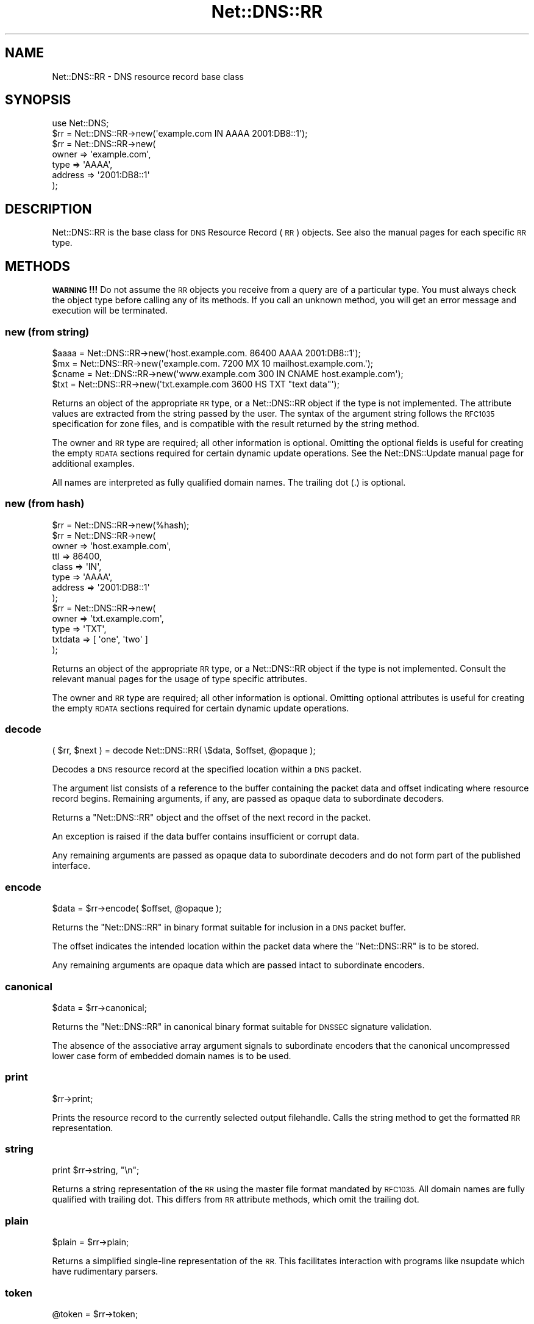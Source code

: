.\" Automatically generated by Pod::Man 4.11 (Pod::Simple 3.35)
.\"
.\" Standard preamble:
.\" ========================================================================
.de Sp \" Vertical space (when we can't use .PP)
.if t .sp .5v
.if n .sp
..
.de Vb \" Begin verbatim text
.ft CW
.nf
.ne \\$1
..
.de Ve \" End verbatim text
.ft R
.fi
..
.\" Set up some character translations and predefined strings.  \*(-- will
.\" give an unbreakable dash, \*(PI will give pi, \*(L" will give a left
.\" double quote, and \*(R" will give a right double quote.  \*(C+ will
.\" give a nicer C++.  Capital omega is used to do unbreakable dashes and
.\" therefore won't be available.  \*(C` and \*(C' expand to `' in nroff,
.\" nothing in troff, for use with C<>.
.tr \(*W-
.ds C+ C\v'-.1v'\h'-1p'\s-2+\h'-1p'+\s0\v'.1v'\h'-1p'
.ie n \{\
.    ds -- \(*W-
.    ds PI pi
.    if (\n(.H=4u)&(1m=24u) .ds -- \(*W\h'-12u'\(*W\h'-12u'-\" diablo 10 pitch
.    if (\n(.H=4u)&(1m=20u) .ds -- \(*W\h'-12u'\(*W\h'-8u'-\"  diablo 12 pitch
.    ds L" ""
.    ds R" ""
.    ds C` ""
.    ds C' ""
'br\}
.el\{\
.    ds -- \|\(em\|
.    ds PI \(*p
.    ds L" ``
.    ds R" ''
.    ds C`
.    ds C'
'br\}
.\"
.\" Escape single quotes in literal strings from groff's Unicode transform.
.ie \n(.g .ds Aq \(aq
.el       .ds Aq '
.\"
.\" If the F register is >0, we'll generate index entries on stderr for
.\" titles (.TH), headers (.SH), subsections (.SS), items (.Ip), and index
.\" entries marked with X<> in POD.  Of course, you'll have to process the
.\" output yourself in some meaningful fashion.
.\"
.\" Avoid warning from groff about undefined register 'F'.
.de IX
..
.nr rF 0
.if \n(.g .if rF .nr rF 1
.if (\n(rF:(\n(.g==0)) \{\
.    if \nF \{\
.        de IX
.        tm Index:\\$1\t\\n%\t"\\$2"
..
.        if !\nF==2 \{\
.            nr % 0
.            nr F 2
.        \}
.    \}
.\}
.rr rF
.\" ========================================================================
.\"
.IX Title "Net::DNS::RR 3pm"
.TH Net::DNS::RR 3pm "2021-12-16" "perl v5.30.0" "User Contributed Perl Documentation"
.\" For nroff, turn off justification.  Always turn off hyphenation; it makes
.\" way too many mistakes in technical documents.
.if n .ad l
.nh
.SH "NAME"
Net::DNS::RR \- DNS resource record base class
.SH "SYNOPSIS"
.IX Header "SYNOPSIS"
.Vb 1
\&    use Net::DNS;
\&
\&    $rr = Net::DNS::RR\->new(\*(Aqexample.com IN AAAA 2001:DB8::1\*(Aq);
\&
\&    $rr = Net::DNS::RR\->new(
\&            owner   => \*(Aqexample.com\*(Aq,
\&            type    => \*(AqAAAA\*(Aq,
\&            address => \*(Aq2001:DB8::1\*(Aq
\&            );
.Ve
.SH "DESCRIPTION"
.IX Header "DESCRIPTION"
Net::DNS::RR is the base class for \s-1DNS\s0 Resource Record (\s-1RR\s0) objects.
See also the manual pages for each specific \s-1RR\s0 type.
.SH "METHODS"
.IX Header "METHODS"
\&\fB\s-1WARNING\s0!!!\fR  Do not assume the \s-1RR\s0 objects you receive from a query
are of a particular type.  You must always check the object type
before calling any of its methods.  If you call an unknown method,
you will get an error message and execution will be terminated.
.SS "new (from string)"
.IX Subsection "new (from string)"
.Vb 4
\&    $aaaa  = Net::DNS::RR\->new(\*(Aqhost.example.com. 86400 AAAA 2001:DB8::1\*(Aq);
\&    $mx    = Net::DNS::RR\->new(\*(Aqexample.com. 7200 MX 10 mailhost.example.com.\*(Aq);
\&    $cname = Net::DNS::RR\->new(\*(Aqwww.example.com 300 IN CNAME host.example.com\*(Aq);
\&    $txt   = Net::DNS::RR\->new(\*(Aqtxt.example.com 3600 HS TXT "text data"\*(Aq);
.Ve
.PP
Returns an object of the appropriate \s-1RR\s0 type, or a Net::DNS::RR object
if the type is not implemented. The attribute values are extracted from the
string passed by the user. The syntax of the argument string follows the
\&\s-1RFC1035\s0 specification for zone files, and is compatible with the result
returned by the string method.
.PP
The owner and \s-1RR\s0 type are required; all other information is optional.
Omitting the optional fields is useful for creating the empty \s-1RDATA\s0
sections required for certain dynamic update operations.
See the Net::DNS::Update manual page for additional examples.
.PP
All names are interpreted as fully qualified domain names.
The trailing dot (.) is optional.
.SS "new (from hash)"
.IX Subsection "new (from hash)"
.Vb 1
\&    $rr = Net::DNS::RR\->new(%hash);
\&
\&    $rr = Net::DNS::RR\->new(
\&            owner   => \*(Aqhost.example.com\*(Aq,
\&            ttl     => 86400,
\&            class   => \*(AqIN\*(Aq,
\&            type    => \*(AqAAAA\*(Aq,
\&            address => \*(Aq2001:DB8::1\*(Aq
\&            );
\& 
\&    $rr = Net::DNS::RR\->new(
\&            owner   => \*(Aqtxt.example.com\*(Aq,
\&            type    => \*(AqTXT\*(Aq,
\&            txtdata => [ \*(Aqone\*(Aq, \*(Aqtwo\*(Aq ]
\&            );
.Ve
.PP
Returns an object of the appropriate \s-1RR\s0 type, or a Net::DNS::RR object
if the type is not implemented. Consult the relevant manual pages for the
usage of type specific attributes.
.PP
The owner and \s-1RR\s0 type are required; all other information is optional.
Omitting optional attributes is useful for creating the empty \s-1RDATA\s0
sections required for certain dynamic update operations.
.SS "decode"
.IX Subsection "decode"
.Vb 1
\&    ( $rr, $next ) = decode Net::DNS::RR( \e$data, $offset, @opaque );
.Ve
.PP
Decodes a \s-1DNS\s0 resource record at the specified location within a
\&\s-1DNS\s0 packet.
.PP
The argument list consists of a reference to the buffer containing
the packet data and offset indicating where resource record begins.
Remaining arguments, if any, are passed as opaque data to
subordinate decoders.
.PP
Returns a \f(CW\*(C`Net::DNS::RR\*(C'\fR object and the offset of the next record
in the packet.
.PP
An exception is raised if the data buffer contains insufficient or
corrupt data.
.PP
Any remaining arguments are passed as opaque data to subordinate
decoders and do not form part of the published interface.
.SS "encode"
.IX Subsection "encode"
.Vb 1
\&    $data = $rr\->encode( $offset, @opaque );
.Ve
.PP
Returns the \f(CW\*(C`Net::DNS::RR\*(C'\fR in binary format suitable for inclusion
in a \s-1DNS\s0 packet buffer.
.PP
The offset indicates the intended location within the packet data
where the \f(CW\*(C`Net::DNS::RR\*(C'\fR is to be stored.
.PP
Any remaining arguments are opaque data which are passed intact to
subordinate encoders.
.SS "canonical"
.IX Subsection "canonical"
.Vb 1
\&    $data = $rr\->canonical;
.Ve
.PP
Returns the \f(CW\*(C`Net::DNS::RR\*(C'\fR in canonical binary format suitable for
\&\s-1DNSSEC\s0 signature validation.
.PP
The absence of the associative array argument signals to subordinate
encoders that the canonical uncompressed lower case form of embedded
domain names is to be used.
.SS "print"
.IX Subsection "print"
.Vb 1
\&    $rr\->print;
.Ve
.PP
Prints the resource record to the currently selected output filehandle.
Calls the string method to get the formatted \s-1RR\s0 representation.
.SS "string"
.IX Subsection "string"
.Vb 1
\&    print $rr\->string, "\en";
.Ve
.PP
Returns a string representation of the \s-1RR\s0 using the master file format
mandated by \s-1RFC1035.\s0
All domain names are fully qualified with trailing dot.
This differs from \s-1RR\s0 attribute methods, which omit the trailing dot.
.SS "plain"
.IX Subsection "plain"
.Vb 1
\&    $plain = $rr\->plain;
.Ve
.PP
Returns a simplified single-line representation of the \s-1RR.\s0
This facilitates interaction with programs like nsupdate
which have rudimentary parsers.
.SS "token"
.IX Subsection "token"
.Vb 1
\&    @token = $rr\->token;
.Ve
.PP
Returns a token list representation of the \s-1RR\s0 zone file string.
.SS "generic"
.IX Subsection "generic"
.Vb 1
\&    $generic = $rr\->generic;
.Ve
.PP
Returns the generic \s-1RR\s0 representation defined in \s-1RFC3597.\s0 This facilitates
creation of zone files containing RRs unrecognised by outdated nameservers
and provisioning software.
.SS "owner name"
.IX Subsection "owner name"
.Vb 1
\&    $name = $rr\->owner;
.Ve
.PP
Returns the owner name of the record.
.SS "type"
.IX Subsection "type"
.Vb 1
\&    $type = $rr\->type;
.Ve
.PP
Returns the record type.
.SS "class"
.IX Subsection "class"
.Vb 1
\&    $class = $rr\->class;
.Ve
.PP
Resource record class.
.SS "ttl"
.IX Subsection "ttl"
.Vb 2
\&    $ttl = $rr\->ttl;
\&    $ttl = $rr\->ttl(3600);
.Ve
.PP
Resource record time to live in seconds.
.SS "rdata"
.IX Subsection "rdata"
.Vb 1
\&    $rr = Net::DNS::RR\->new( type => NULL, rdata => \*(Aqarbitrary\*(Aq );
.Ve
.PP
Resource record data section when viewed as opaque octets.
.SS "rdstring"
.IX Subsection "rdstring"
.Vb 1
\&    $rdstring = $rr\->rdstring;
.Ve
.PP
Returns a string representation of the RR-specific data.
.SS "rdlength"
.IX Subsection "rdlength"
.Vb 1
\&    $rdlength = $rr\->rdlength;
.Ve
.PP
Returns the uncompressed length of the encoded RR-specific data.
.SH "Sorting of RR arrays"
.IX Header "Sorting of RR arrays"
Sorting of \s-1RR\s0 arrays is done by \fBNet::DNS::rrsort()\fR, see documentation
for Net::DNS. This package provides class methods to set the
comparator function used for a particular \s-1RR\s0 based on its attributes.
.SS "set_rrsort_func"
.IX Subsection "set_rrsort_func"
.Vb 3
\&    my $function = sub {                ## numerically ascending order
\&        $Net::DNS::a\->{\*(Aqpreference\*(Aq} <=> $Net::DNS::b\->{\*(Aqpreference\*(Aq};
\&    };
\&
\&    Net::DNS::RR::MX\->set_rrsort_func( \*(Aqpreference\*(Aq, $function );
\&
\&    Net::DNS::RR::MX\->set_rrsort_func( \*(Aqdefault_sort\*(Aq, $function );
.Ve
.PP
\&\fBset_rrsort_func()\fR must be called as a class method. The first argument is
the attribute name on which the sorting is to take place. If you specify
\&\*(L"default_sort\*(R" then that is the sort algorithm that will be used when
\&\fBget_rrsort_func()\fR is called without an \s-1RR\s0 attribute as argument.
.PP
The second argument is a reference to a comparator function that uses the
global variables \f(CW$a\fR and \f(CW$b\fR in the Net::DNS package. During sorting, the
variables \f(CW$a\fR and \f(CW$b\fR will contain references to objects of the class whose
\&\fBset_rrsort_func()\fR was called. The above sorting function will only be
applied to Net::DNS::RR::MX objects.
.PP
The above example is the sorting function implemented in \s-1MX.\s0
.SS "get_rrsort_func"
.IX Subsection "get_rrsort_func"
.Vb 2
\&    $function = Net::DNS::RR::MX\->get_rrsort_func(\*(Aqpreference\*(Aq);
\&    $function = Net::DNS::RR::MX\->get_rrsort_func();
.Ve
.PP
\&\fBget_rrsort_func()\fR returns a reference to the comparator function.
.SH "COPYRIGHT"
.IX Header "COPYRIGHT"
Copyright (c)1997\-2001 Michael Fuhr.
.PP
Portions Copyright (c)2002,2003 Chris Reinhardt.
.PP
Portions Copyright (c)2005\-2007 Olaf Kolkman.
.PP
Portions Copyright (c)2007,2012 Dick Franks.
.PP
All rights reserved.
.SH "LICENSE"
.IX Header "LICENSE"
Permission to use, copy, modify, and distribute this software and its
documentation for any purpose and without fee is hereby granted, provided
that the original copyright notices appear in all copies and that both
copyright notice and this permission notice appear in supporting
documentation, and that the name of the author not be used in advertising
or publicity pertaining to distribution of the software without specific
prior written permission.
.PP
\&\s-1THE SOFTWARE IS PROVIDED \*(L"AS IS\*(R", WITHOUT WARRANTY OF ANY KIND, EXPRESS OR
IMPLIED, INCLUDING BUT NOT LIMITED TO THE WARRANTIES OF MERCHANTABILITY,
FITNESS FOR A PARTICULAR PURPOSE AND NONINFRINGEMENT. IN NO EVENT SHALL
THE AUTHORS OR COPYRIGHT HOLDERS BE LIABLE FOR ANY CLAIM, DAMAGES OR OTHER
LIABILITY, WHETHER IN AN ACTION OF CONTRACT, TORT OR OTHERWISE, ARISING
FROM, OUT OF OR IN CONNECTION WITH THE SOFTWARE OR THE USE OR OTHER
DEALINGS IN THE SOFTWARE.\s0
.SH "SEE ALSO"
.IX Header "SEE ALSO"
perl, Net::DNS, Net::DNS::Question,
Net::DNS::Packet, Net::DNS::Update,
\&\s-1RFC1035\s0 Section 4.1.3, \s-1RFC1123, RFC3597\s0
